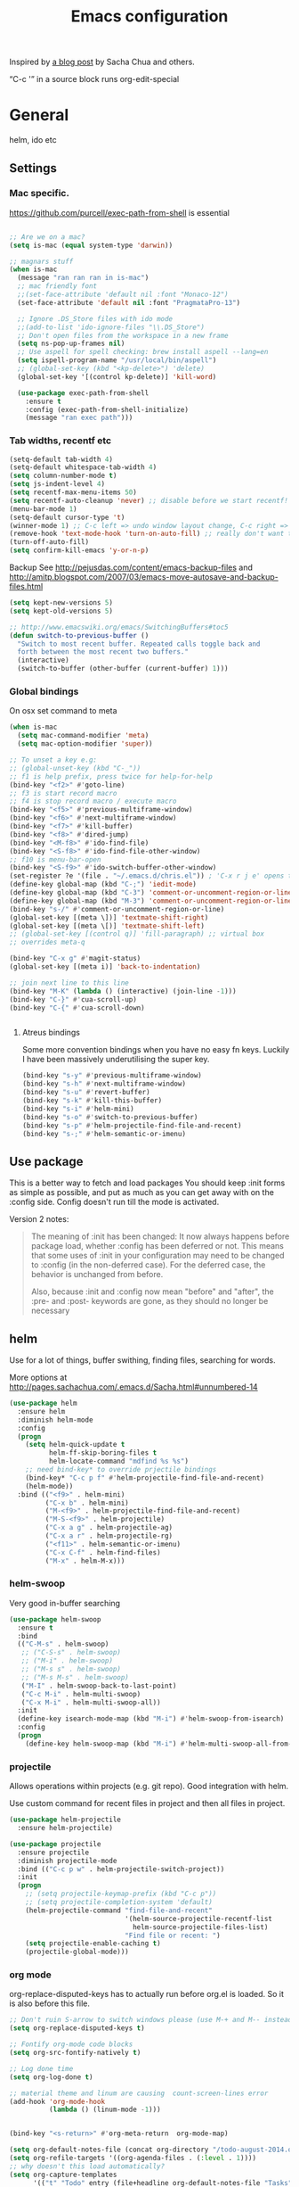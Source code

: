 #+STARTUP: content
#+OPTIONS: toc:4 h:4
#+TITLE: Emacs configuration

Inspired by [[http://sachachua.com/blog/2012/06/literate-programming-emacs-configuration-file/][a blog post]] by Sacha Chua and others.

“C-c '” in a source block runs org-edit-special

* General
  helm, ido etc

** Settings

*** Mac specific.

    https://github.com/purcell/exec-path-from-shell is essential

    #+begin_src emacs-lisp

	  ;; Are we on a mac?
	  (setq is-mac (equal system-type 'darwin))

	  ;; magnars stuff
	  (when is-mac
		(message "ran ran ran in is-mac")
		;; mac friendly font
		;;(set-face-attribute 'default nil :font "Monaco-12")
		(set-face-attribute 'default nil :font "PragmataPro-13")

		;; Ignore .DS_Store files with ido mode
		;;(add-to-list 'ido-ignore-files "\\.DS_Store")
		;; Don't open files from the workspace in a new frame
		(setq ns-pop-up-frames nil)
		;; Use aspell for spell checking: brew install aspell --lang=en
		(setq ispell-program-name "/usr/local/bin/aspell")
		;; (global-set-key (kbd "<kp-delete>") 'delete)
		(global-set-key '[(control kp-delete)] 'kill-word)

		(use-package exec-path-from-shell
		  :ensure t
		  :config (exec-path-from-shell-initialize)
		  (message "ran exec path")))

    #+end_src

*** Tab widths, recentf etc

   #+begin_src emacs-lisp :tangle yes
     (setq-default tab-width 4)
     (setq-default whitespace-tab-width 4)
     (setq column-number-mode t)
     (setq js-indent-level 4)
     (setq recentf-max-menu-items 50)
     (setq recentf-auto-cleanup 'never) ;; disable before we start recentf!
     (menu-bar-mode 1)
     (setq-default cursor-type 't)
     (winner-mode 1) ;; C-c left => undo window layout change, C-c right => ;; undo
     (remove-hook 'text-mode-hook 'turn-on-auto-fill) ;; really don't want this ffs
     (turn-off-auto-fill)
     (setq confirm-kill-emacs 'y-or-n-p)
   #+end_src

   Backup
   See http://pejusdas.com/content/emacs-backup-files and
   http://amitp.blogspot.com/2007/03/emacs-move-autosave-and-backup-files.html


   #+begin_src emacs-lisp :tangle yes
     (setq kept-new-versions 5)
     (setq kept-old-versions 5)

   #+end_src

   #+begin_src emacs-lisp
     ;; http://www.emacswiki.org/emacs/SwitchingBuffers#toc5
     (defun switch-to-previous-buffer ()
       "Switch to most recent buffer. Repeated calls toggle back and
       forth between the most recent two buffers."
       (interactive)
       (switch-to-buffer (other-buffer (current-buffer) 1)))
   #+end_src

*** Global bindings
    On osx set command to meta
    #+begin_src emacs-lisp :tangle yes
      (when is-mac
        (setq mac-command-modifier 'meta)
        (setq mac-option-modifier 'super))
    #+end_src

    #+begin_src emacs-lisp :tangle yes
      ;; To unset a key e.g:
      ;; (global-unset-key (kbd "C-_"))
      ;; f1 is help prefix, press twice for help-for-help
      (bind-key "<f2>" #'goto-line)
      ;; f3 is start record macro
      ;; f4 is stop record macro / execute macro
      (bind-key "<f5>" #'previous-multiframe-window)
      (bind-key "<f6>" #'next-multiframe-window)
      (bind-key "<f7>" #'kill-buffer)
      (bind-key "<f8>" #'dired-jump)
      (bind-key "<M-f8>" #'ido-find-file)
      (bind-key "<S-f8>" #'ido-find-file-other-window)
      ;; f10 is menu-bar-open
      (bind-key "<S-f9>" #'ido-switch-buffer-other-window)
      (set-register ?e '(file . "~/.emacs.d/chris.el")) ; 'C-x r j e' opens this file
      (define-key global-map (kbd "C-;") 'iedit-mode)
      (define-key global-map (kbd "C-3") 'comment-or-uncomment-region-or-line)
      (define-key global-map (kbd "M-3") 'comment-or-uncomment-region-or-line)
      (bind-key "s-/" #'comment-or-uncomment-region-or-line)
      (global-set-key [(meta \])] 'textmate-shift-right)
      (global-set-key [(meta \[)] 'textmate-shift-left)
      ;; (global-set-key [(control q)] 'fill-paragraph) ;; virtual box
      ;; overrides meta-q

      (bind-key "C-x g" #'magit-status)
      (global-set-key [(meta i)] 'back-to-indentation)

      ;; join next line to this line
      (bind-key "M-K" (lambda () (interactive) (join-line -1)))
      (bind-key "C-}" #'cua-scroll-up)
      (bind-key "C-{" #'cua-scroll-down)


    #+end_src

****    Atreus bindings
     Some more convention bindings when you have no easy fn keys.
     Luckily I have been massively underutilising the super key.

     #+begin_src emacs-lisp
       (bind-key "s-y" #'previous-multiframe-window)
       (bind-key "s-h" #'next-multiframe-window)
       (bind-key "s-u" #'revert-buffer)
       (bind-key "s-k" #'kill-this-buffer)
       (bind-key "s-i" #'helm-mini)
       (bind-key "s-o" #'switch-to-previous-buffer)
       (bind-key "s-p" #'helm-projectile-find-file-and-recent)
       (bind-key "s-;" #'helm-semantic-or-imenu)
     #+end_src

** Use package
   This is a better way to fetch and load packages You should
   keep :init forms as simple as possible, and put as much as you can
   get away with on the :config side. Config doesn't run till the mode
   is activated.

   Version 2 notes:
   #+BEGIN_QUOTE

   The meaning of :init has been changed: It now always happens before
   package load, whether :config has been deferred or not. This means
   that some uses of :init in your configuration may need to be
   changed to :config (in the non-deferred case). For the deferred
   case, the behavior is unchanged from before.

   Also, because :init and :config now mean "before" and "after",
   the :pre- and :post- keywords are gone, as they should no longer be
   necessary
   #+END_QUOTE

** helm
   Use for a lot of things, buffer swithing, finding files, searching
   for words.

   More options at http://pages.sachachua.com/.emacs.d/Sacha.html#unnumbered-14

   #+BEGIN_SRC emacs-lisp :tangle yes
	 (use-package helm
	   :ensure helm
	   :diminish helm-mode
	   :config
	   (progn
		 (setq helm-quick-update t
			   helm-ff-skip-boring-files t
			   helm-locate-command "mdfind %s %s")
		 ;; need bind-key* to override prjectile bindings
		 (bind-key* "C-c p f" #'helm-projectile-find-file-and-recent)
		 (helm-mode))
	   :bind (("<f9>" . helm-mini)
			  ("C-x b" . helm-mini)
			  ("M-<f9>" . helm-projectile-find-file-and-recent)
			  ("M-S-<f9>" . helm-projectile)
			  ("C-x a g" . helm-projectile-ag)
			  ("C-x a r" . helm-projectile-rg)
			  ("<f11>" . helm-semantic-or-imenu)
			  ("C-x C-f" . helm-find-files)
			  ("M-x" . helm-M-x)))
   #+END_SRC

*** helm-swoop

    Very good in-buffer searching

    #+begin_src emacs-lisp :tangle yes
      (use-package helm-swoop
        :ensure t
        :bind
        (("C-M-s" . helm-swoop)
         ;; ("C-S-s" . helm-swoop)
         ;; ("M-i" . helm-swoop)
         ;; ("M-s s" . helm-swoop)
         ;; ("M-s M-s" . helm-swoop)
         ("M-I" . helm-swoop-back-to-last-point)
         ("C-c M-i" . helm-multi-swoop)
         ("C-x M-i" . helm-multi-swoop-all))
        :init
        (define-key isearch-mode-map (kbd "M-i") #'helm-swoop-from-isearch)
        :config
        (progn
          (define-key helm-swoop-map (kbd "M-i") #'helm-multi-swoop-all-from-helm-swoop)))
    #+end_src

*** projectile

    Allows operations within projects (e.g. git repo). Good
    integration with helm.

    Use custom command for recent files in project and then all files
    in project.

    #+begin_src emacs-lisp :tangle yes
      (use-package helm-projectile
        :ensure helm-projectile)

      (use-package projectile
        :ensure projectile
        :diminish projectile-mode
        :bind (("C-c p w" . helm-projectile-switch-project))
        :init
        (progn
          ;; (setq projectile-keymap-prefix (kbd "C-c p"))
          ;; (setq projectile-completion-system 'default)
          (helm-projectile-command "find-file-and-recent"
                                   '(helm-source-projectile-recentf-list
                                     helm-source-projectile-files-list)
                                   "Find file or recent: ")
          (setq projectile-enable-caching t)
          (projectile-global-mode)))

    #+end_src

*** org mode
    org-replace-disputed-keys has to actually run before org.el is
    loaded. So it is also before this file.
    #+begin_src emacs-lisp :tangle yes
      ;; Don't ruin S-arrow to switch windows please (use M-+ and M-- instead to toggle)
      (setq org-replace-disputed-keys t)

      ;; Fontify org-mode code blocks
      (setq org-src-fontify-natively t)

      ;; Log done time
      (setq org-log-done t)

      ;; material theme and linum are causing  count-screen-lines error
      (add-hook 'org-mode-hook
                (lambda () (linum-mode -1)))


      (bind-key "<s-return>" #'org-meta-return  org-mode-map)

      (setq org-default-notes-file (concat org-directory "/todo-august-2014.org"))
      (setq org-refile-targets '((org-agenda-files . (:level . 1))))
      ;; why doesn't this load automatically?
      (setq org-capture-templates
            '(("t" "Todo" entry (file+headline org-default-notes-file "Tasks")
               "* TODO %?\n  %i\n %t %a")
              ("T" "Clock-in Task" entry
                    (file+headline org-default-notes-file "Tasks")
                    "* TODO %?\n"
                    :clock-in t
                    :clock-resume t)
              ("n" "Note (plain)" entry
               (file+headline org-default-notes-file "Notes")
               "* %?\n")
              ("N" "Note (rich)" entry
               (file+headline org-default-notes-file "Notes")
               "* %?\n %a")
              ("v" "inventory item" entry (file+headline (concat org-directory "/inventory.org_archive") "Things")
                                            "** %? :UNCATEGORIZED:
      :PROPERTIES:
      :LOCATION: %^{LOCATION}p
      :QUANTITY: %^{QUANTITY}p
      :VALUE: %^{VALUE}p
      :ACQUIRED_ON: %^t
      :URL: %l
      :END:" :clock-in f)))
    #+end_src

** Small utils
*** Drag stuff
    Move region up or down

    #+begin_src emacs-lisp :tangle yes
      (use-package drag-stuff
        :ensure t
        :bind
        (("M-n" . drag-stuff-down)
         ("M-p" . drag-stuff-up))
        :init
        (progn
          (drag-stuff-global-mode)))
    #+end_src

*** Ace jump mode

    #+begin_src emacs-lisp :tangle yes
      (use-package ace-jump-mode
        :ensure t
        :bind (("M-#" . ace-jump-mode)))
    #+end_src

    Zap is useful
    http://sachachua.com/blog/2014/12/emacs-kaizen-ace-jump-zap-lets-use-c-u-zap-character/
    #+begin_src emacs-lisp :tangle yes
      (use-package ace-jump-zap
        :ensure ace-jump-zap
        :bind
        (("M-z" . ace-jump-zap-up-to-char-dwim)
         ("C-M-z" . ace-jump-zap-to-char-dwim)))
    #+end_src


    Jump Char

    #+begin_src emacs-lisp :tangle yes
      (use-package jump-char
	:init (defvaralias 'lazy-highlight-face 'isearch-lazy-highlight) ;; fix err
	:ensure t
	:bind (("M-m" . 'jump-char-forward)
	       ("S-M-m" . 'jump-char-backward)))
    #+end_src


*** ace window

    #+begin_src emacs-lisp :tangle yes
      (use-package ace-window
        :ensure t
        :bind (("C-#" . ace-window)))
    #+end_src

*** Expand region
    Semantically expand and contract region

    #+begin_src emacs-lisp :tangle yes
      (use-package expand-region
        :ensure t
        :bind (("C-=" . er/expand-region)))
    #+end_src

*** Multiple cursors

    Region bindings mode with single key maps makes multiple cursors
    much better.

   #+begin_src emacs-lisp :tangle yes
     (use-package multiple-cursors
       :ensure t)

     (use-package region-bindings-mode
       :ensure t
       :config
       (progn
         (region-bindings-mode-enable)
         (setq region-bindings-mode-disable-predicates (quote ((lambda nil buffer-read-only))))
         (bind-key "a" #'mc/mark-all-like-this-dwim  region-bindings-mode-map)
         (bind-key "p" #'mc/mark-previous-like-this  region-bindings-mode-map)
         (bind-key "n" #'mc/mark-next-like-this  region-bindings-mode-map)
         (bind-key "m" #'mc/mark-more-like-this-extended  region-bindings-mode-map)
         (bind-key "s" #'mc/skip-to-next-like-this  region-bindings-mode-map))
     )

   #+end_src


*** Guide Key
    *DONE*: look at replacing with https://github.com/justbur/emacs-which-key
    #+begin_src emacs-lisp :tangle yes
      (use-package guide-key
        :ensure guide-key-tip
        :disabled
        :diminish guide-key-mode
        :init
        (progn
        (setq guide-key/guide-key-sequence '("C-x r" "C-x 4" "C-c" "C-x" "C-c p"))
        (guide-key-mode 1)))
    #+end_src

*** Quickrun
    http://ericjmritz.name/2014/12/23/using-quickrun-in-emacs/

    Try quickrun-region, quickrun-replace-region

    #+begin_src emacs-lisp :tangle yes
      (use-package quickrun
;;        :defer t
        :ensure t)
    #+end_src

*** Others

    #+begin_src emacs-lisp :tangle yes
	  (use-package smooth-scrolling
		:ensure t
		:config (smooth-scrolling-mode))

	  (use-package visual-regexp-steroids
		:ensure t)

	  (use-package ethan-wspace
		:ensure t
		:init
		(progn
		  (global-ethan-wspace-mode 1)
		  (setq mode-require-final-newline nil)))

	  (use-package idle-highlight-mode
		:ensure t
		:config (idle-highlight-mode))

	  (use-package volatile-highlights
		:ensure t
		:config (volatile-highlights-mode))

	  (use-package highlight-indentation
		:ensure t)

	  (use-package color-identifiers-mode
		:ensure t)

	  (use-package popwin
		:ensure t
		:config
		(progn
		  (setq display-buffer-function 'popwin:display-buffer)
		  (push "*undo-tree*" popwin:special-display-config)
		  ;; (push '("*Ack-and-a-half*" :height 20) popwin:special-display-config)
		  (push "*vc-diff*" popwin:special-display-config)))

	  (use-package textmate
		:ensure t
		:init (textmate-mode))

	  ;; (use-package ace-isearch
	  ;;   :ensure t
	  ;;   :init (global-ace-isearch-mode nil))

	  (use-package aggressive-indent
		:ensure t)

	  (use-package github-browse-file
		:ensure t)

	  (use-package helm-themes
		:ensure t)

	  (use-package magithub
		:after magit
		:disabled t
		:config (magithub-feature-autoinject t))


	  (use-package wakatime-mode
		:ensure t
		:config (global-wakatime-mode))

	  ;; resize automatically the windows you are working on to the size
	  ;; specified in the "Golden Ratio"
	  (use-package golden-ratio
		:ensure t
		:disabled t
		:config (progn (golden-ratio-mode 1)
					   (setq golden-ratio-auto-scale t)))

	  ;; https://stackoverflow.com/a/7939523
	  (defun switch-to-the-window-that-displays-the-most-recently-selected-buffer ()
		(interactive)
		(let* ((buflist (buffer-list (selected-frame)))      ; get buffer list in this frames ordered
			   (buflist (delq (current-buffer) buflist))     ; if there are multiple windows showing same buffer.
			   (winlist (mapcar 'get-buffer-window buflist)) ; buf->win
			   (winlist (delq nil winlist))                  ; remove non displayed windows
			   (winlist (delq (selected-window) winlist)))   ; remove current-window
		  (if winlist
			  (select-window (car winlist))
			(message "Couldn't find a suitable window to switch to"))))

	  (bind-key "s-O" #'switch-to-the-window-that-displays-the-most-recently-selected-buffer)

	  ;; ask for gpg password from emacs:
	  ;; https://emacs.stackexchange.com/questions/32881/enabling-minibuffer-pinentry-with-emacs-25-and-gnupg-2-1-on-ubuntu-xenial
	  ;; less ~/.gnupg/gpg-agent.conf

	  ;; # agent timeout
	  ;; default-cache-ttl 360000
	  ;; pinentry-program /usr/local/bin/pinentry
	  ;; allow-emacs-pinentry
	  (use-package pinentry
		:ensure t
		:config
		(setq epa-pinentry-mode 'loopback)
		(pinentry-start))

	  (use-package persistent-scratch
		:ensure t)

	  (use-package diminish
		:ensure t)
    #+end_src

* Languages


** Clojure
   [[http://clojure.org/space/showimage/clojure-icon.gif]]

   Reset from any buffer and return to buffer
   #+begin_src emacs-lisp :tangle yes
	 ;; Reloaded reset from any clojure buffer
	 (defun cider-namespace-refresh ()
		 (interactive)
		 (save-some-buffers)
		 (with-current-buffer (cider-current-repl-buffer)
		   (cider-interactive-eval
			"(reloaded.repl/reset)")))

	   (defun cider-integrant-refresh ()
		 (interactive)
		 (save-some-buffers)
		 (with-current-buffer (cider-current-repl-buffer)
		   (cider-interactive-eval
			"(integrant.repl/reset)")))
   #+end_src

   Put source in repl and run. Good for documenting repl session that
   runs code from a buffer.

   #+begin_src emacs-lisp :tangle yes
	 (defun cider-eval-expression-at-point-in-repl ()
	   (interactive)
	   (let ((form (cider-sexp-at-point)))
		 ;; Strip excess whitespace
		 (while (string-match "\\`\s+\\|\n+\\'" form)
		   (setq form (replace-match "" t t form)))
		 (with-current-buffer (cider-current-repl-buffer)
		   (goto-char (point-max))
		   (insert form)
		   (cider-repl-return))))
   #+end_src


   Load cider with customisations, custom test error reporting

   #+begin_src emacs-lisp :tangle yes
	 (use-package cider
	   :ensure t
	   :pin melpa-stable
	   :commands (cider-jack-in cider)
	   :hook ((cider--debug-mode-hook . evil-normalize-keymaps))
	   :config
	   (progn
		 (add-hook 'cider-mode-hook
				   (lambda ()
					 ;; (cider-turn-on-eldoc-mode)
					 (company-mode)
					 (helm-cider-mode)
					 (bind-keys :map clojure-mode-map
								("C-x M-r" . cider-namespace-refresh)
								("C-`" . cider-eval-expression-at-point-in-repl)
								("<f5>" . flycheck-previous-error)
								("<s-return>" . "#_")
								("<f6>" . flycheck-next-error))

					 ))
		 (add-hook 'cider-repl-mode-hook
				   (lambda ()
					 (company-mode)
					 ;;(enable-paredit-mode)
					 (setq cider-stacktrace-fill-column t
						   cider-repl-print-length 100
						   cider-repl-history-file "~/.cache/cider-history"
						   cider-repl-wrap-history t
						   cider-repl-history-size 1000
						   )))
		 ;;(require 'squiggly-clojure)
		 ;;nrepl-hide-special-buffers t
		 (setenv "EXPECTATIONS_COLORIZE" "false")
		 ;;(evil-set-initial-state 'cider-stacktrace-mode 'normal)
		 (comment (evil-define-key 'normal cider-stacktrace-mode-map
					(kbd "q") cider-popup-buffer-quit-function))

		 (defun cider-figwheel-repl ()
		   (interactive)
		   (save-some-buffers)
		   (with-current-buffer (cider-current-repl-buffer)
			 (goto-char (point-max))
			 (insert "(require 'figwheel-sidecar.repl-api)
		  (figwheel-sidecar.repl-api/start-figwheel!) ; idempotent
		  (figwheel-sidecar.repl-api/cljs-repl)")
			 (cider-repl-return)))

		 (defmacro evil-helper-cider-make-debug-command (&rest cider-commands)
		   "Make functions that wrap `cider-debug' commands.
	 Cider debug commands are sent through
	 `cider-debug-mode-send-reply'.  ex. \(cider-debug-mode-send-reply
	 \":next\"\)"
		   (let ((commands (if (consp cider-commands)
							   cider-commands
							 (list cider-commands))))
			 `(progn
				,@(cl-loop
				   for command in commands
				   collect
				   (let ((funsymbol
						  (intern (format "evil-helper-cider-debug-%s" command))))
					 `(defun ,funsymbol ()
						,(format
						  "Send :%s to `cider-debug-mode-send-reply'." command)
						(interactive)
						(cider-debug-mode-send-reply ,(format ":%s" command))))))))

		 (evil-helper-cider-make-debug-command "next"
											   "continue"
											   "out"
											   "quit"
											   "eval"
											   "inject"
											   "inspect"
											   "locals")



		 ;; Custom error rendering to show diffs and form from my
		 ;; humane-test mods
		 (comment
		  (defun cider-test-render-assertion (buffer test)
			"Emit into BUFFER report detail for the TEST assertion."
			(with-current-buffer buffer
			  (nrepl-dbind-response test (var context type message expected actual diffstrs test-form error)

				(cider-propertize-region (cider-intern-keys (cdr test))
				  (cider-insert (capitalize type) (cider-test-type-face type) nil " in ")
				  (cider-insert var 'font-lock-function-name-face t)
				  (when context  (cider-insert context 'font-lock-doc-face t))
				  (when message  (cider-insert message 'font-lock-doc-string-face t))
				  (when test-form (cider-insert (cider-font-lock-as-clojure test-form) nil t "\n"))
				  (when expected (cider-insert "expected: " 'font-lock-comment-face nil
											   (cider-font-lock-as-clojure expected)))

				  (when actual   (cider-insert "  actual: " 'font-lock-comment-face)
						(if error
							(progn (insert-text-button
									error
									'follow-link t
									'action 'cider-test-stacktrace
									'help-echo "View causes and stacktrace")
								   (newline))
						  (insert (cider-font-lock-as-clojure actual))))

				  (when diffstrs
					(cider-insert "    diff: " 'font-lock-comment-face nil
								  (cider-font-lock-as-clojure diffstrs))))
				(newline)))))
		 ))

	 ;; sort ns

	 (defun cljr-sort-ns ()
	   (interactive)
	   (cljr--ensure-op-supported "clean-ns")
	   (cider-eval-ns-form :sync)
	   (cljr--clean-ns nil :no-pruning))
   #+end_src

   #+begin_src emacs-lisp :tangle yes
     (use-package flycheck-clojure
       :after flycheck
       :ensure t)

     (use-package flycheck-joker
       :after flycheck
       :ensure t)

     (use-package helm-cider
       :ensure t)

     (use-package clojure-mode
       :ensure t
       :pin melpa-stable
       :config
       (progn
         (add-hook #'clojure-mode-hook
                   (lambda ()
                     (auto-complete-mode -1)
                     ;;(enable-paredit-mode)
                     (aggressive-indent-mode)
                     (highlight-indentation-mode)
                     (rainbow-identifiers-mode)
                     (require 'flycheck-joker)
                     (flycheck-mode)
                     ))))


     (use-package clj-refactor
       :ensure t
       :pin melpa-stable
       :config
       (progn
         (add-hook #'clojure-mode-hook
                   (lambda ()
                     (clj-refactor-mode)))))
   #+end_src

   Fighwheel repl with inf-clojure
   Current best solution for getting a decent cljs repl. Run from
   project root.

   Planck javascriptcore repl.

   #+begin_src emacs-lisp

     (use-package inf-clojure
       :ensure t
       :config
       (progn
         (defun cljs-fig-repl ()
           (interactive)
           (run-clojure "lein figwheel"))
         (defun cljs-planck-repl ()
           (interactive)
           (run-clojure "planck"))))


   #+end_src

*** Clojure mode indents

    #+begin_src emacs-lisp :tangle yes
	  (add-hook
	   #'clojure-mode-hook

	   (lambda ()
		 ;;(put 'defui 'clojure-backtracking-indent '(4 4 (2)))
		 (put 'defui 'clojure-backtracking-indent '(1 nil nil (1)))
		 ;;(put 'defcomponent 'clojure-backtracking-indent '(4 4 (2)))
		 ;;(put 's/defrecord 'clojure-backtracking-indent '(4 4 (2)))
		 ;; (put-clojure-indent 'this-as 1)
		 (put-clojure-indent 'alet 1)
		 (put-clojure-indent 'mlet 1)
		 (put-clojure-indent 'div 1)
		 (put-clojure-indent 'GET 2)
		 (put-clojure-indent 'POST 2)
		 (put-clojure-indent 'PUT 2)
		 (put-clojure-indent 'ANY 2)
		 (put-clojure-indent 'GET* 2)
		 (put-clojure-indent 'POST* 2)
		 (put-clojure-indent 'PUT* 2)
		 (put-clojure-indent 'for-all 1)
		 (put-clojure-indent 'checking 2)
		 (put-clojure-indent 'fdef 1)
		 (put-clojure-indent 'match 1)
		 (put-clojure-indent 'match-spec 2)
		 (put-clojure-indent 'defcomponent '(1 nil nil (1)))
		 (put-clojure-indent 'defcomponentk '(1 nil nil (1)))
		 (put-clojure-indent 'test-api-call 1)
		 )

	   )
	  ;; (put-clojure-indent 'facts 1)


	  (comment
		(lambda ()
		  (define-clojure-indent
			(copy 2)
			(create-table 1)
			(delete 1)
			(drop-table 1)
			(insert 2)
			(select 1)
			(truncate 1)
			(update 2)
			(dom/div 2)
			(dom/ 2)
			(tdom/div 1)
			(div 1)
			(alter-var-root 1)
			(render-state 1)
			;; storm
			(nextTuple 1)
			;; cats
			(mlet 1)
			;; manifold
			(let-flow 1)
			;; riemann
			(tagged 1)
			(where 1)
			(rollup 2)
			(by 1)
			(with 1)
			(splitp 2)
			(percentiles 2)
			;; om
			(defui '(2 nil nil (1))
			  ;; core.match
			  (match 1)

			  ))))
    #+end_src

** Web

   Multi web mode can detect sublanguages inside html and others
   #+begin_src emacs-lisp :tangle yes
     (use-package multi-web-mode
       :ensure t
       :init
       (progn
         (setq mweb-default-major-mode 'html-mode)
         (setq mweb-tags
               '((php-mode "<\\?php\\|<\\? \\|<\\?=" "\\?>")
                 (js-mode  "<script +\\(type=\"text/javascript\"\\|language=\"javascript\"\\)[^>]*>" "</script>")
                 (jsx-mode  "<script +\\(type=\"text/jsx\"\\|language=\"jsx\"\\)[^>]*>" "</script>")
                 (css-mode "<style +type=\"text/css\"[^>]*>" "</style>")))
         (setq mweb-filename-extensions '("php" "htm" "html" "ctp" "phtml" "php4" "php5"))
         (multi-web-global-mode 1)))
   #+end_src
* evil mode
Config derived from PJ


#+begin_src emacs-lisp :tangle yes
  (setq disable-evil-modes nil)

  (use-package which-key
	:ensure t
	:config (which-key-mode))
  (use-package helm-descbinds
	:ensure t
	:after evil-leader
	:config (evil-leader/set-key
		  "?" #'helm-descbinds))
  (use-package magit
	:ensure t
	:config
	(evil-leader/set-key
	  "gs" 'magit))
  (use-package evil-magit
	:ensure t
	:unless disable-evil-modes
	:after magit)

  (use-package evil-collection
	:after evil
	:disabled
	:ensure t
	:config
	(evil-collection-init 'cider))

  (use-package paredit
	:ensure t
	:if  disable-evil-modes
	;; :diminish paredit-mode
	;; :after (evil-paredit evil-leader) ; evil-paredit due to hook orders
	;; :config (evil-leader/set-key
	;; "ks" 'paredit-forward-slurp-sexp
	;; "kw" 'paredit-splice-sexp)
	:config

	(message "hello")
	(with-current-buffer "*scratch*"
	(enable-paredit-mode))
	:hook ((clojurescript-mode clojure-mode emacs-lisp-mode) . paredit-mode))

  (use-package evil-paredit
	:ensure t
	:disabled t
	:hook ((clojurescript-mode clojure-mode emacs-lisp-mode) . evil-paredit-mode)
	:after evil)

  (use-package evil-smartparens
	:ensure t
	:unless disable-evil-modes
	:hook ((clojurescript-mode clojure-mode emacs-lisp-mode lisp-interaction-mode) . evil-smartparens-mode)
	:after smartparens
	)
  (use-package smartparens
	:ensure t
	:unless disable-evil-modes
	:hook ((clojurescript-mode clojure-mode emacs-lisp-mode lisp-interaction-mode) . smartparens-strict-mode)
	:config

	(with-current-buffer "*scratch*"
		  (smartparens-strict-mode t))
	(sp-with-modes sp-lisp-modes
	  ;; disable ', it's the quote character!
	  (sp-local-pair "'" nil :actions nil))
	(sp-use-paredit-bindings)
	)
  (use-package spaceline
	:ensure t
	;; :disabled t
	:after (evil ;;all-the-icons
		 doom-themes)
	:init (setq powerline-height 24
		spaceline-highlight-face-func 'spaceline-highlight-face-evil-state
		powerline-default-separator 'arrow)
	:config
	(spaceline-spacemacs-theme)
	(spaceline-helm-mode t))
  (use-package hydra
	:ensure t
	:config
	(defhydra hydra-git-gutter-nav (:hint t)
	  "Git gutter nav"
	  ("j" git-gutter:previous-hunk "up")
	  ("k" git-gutter:next-hunk "down"))

	(defhydra hydra-text-zoom (:hint t)
	  "Font size"
	  ("k" text-scale-increase "up")
	  ("j" text-scale-decrease "down")
	  ("0" (text-scale-set 0) "reset")))

  (use-package evil-replace-with-register
	;; how to get the key working?
	:ensure t)

  (use-package evil
	:ensure t
	:after evil-leader
	:unless disable-evil-modes
	:init
	(setq evil-want-integration nil)
	;; :diminish undo-tree-mode
	:bind (:map evil-insert-state-map
				("TAB" . indent-for-tab-command)
				("C-z" . undo)

				:map evil-visual-state-map
				;;("<up>" . drag-stuff-up)
				;;("<down>" . drag-stuff-down)
				("u" . undo)
				("C-z" . undo)
				;; ("C-;" . iedit-mode)

				:map evil-normal-state-map
				;; ("k" . evil-previous-visual-line)
				;;("j" . evil-next-visual-line)
				("<up>" . evil-previous-visual-line)
				("<down>" . evil-next-visual-line)
				;;("<up>" . drag-stuff-up)
				;;("<down>" . drag-stuff-down)
				;; ("C-;" . iedit-mode)
				("s-z" . evil-emacs-state)
				("TAB" . indent-for-tab-command)
				("C-z" . undo)

				:map evil-emacs-state-map
				("s-z" . evil-visual-state)
				("C-z" . undo)

				:map cider-stacktrace-mode-map
				("q" . quit-window)
				)
	:config
	(evil-mode 1)
	(setq evil-want-fine-undo t)
	(evil-set-initial-state 'cider-stacktrace-mode 'normal)
	(evil-define-key 'normal cider-stacktrace-mode-map
	  (kbd "q") cider-popup-buffer-quit-function)
	(dolist (key-com '(("n" . evil-helper-cider-debug-next)
					   ("o" . evil-helper-cider-debug-out)
					   ("L" . evil-helper-cider-debug-locals)
					   ("c" . evil-helper-cider-debug-continue)
					   ("q" . evil-helper-cider-debug-quit)))
	  (evil-define-key 'normal cider--debug-mode-hook
		(kbd (car key-com)) (cdr key-com)))
	(comment
	 (defun my-evil-record-macro ()
	   (interactive)
	   (if buffer-read-only
		   (quit-window)
		 (call-interactively 'evil-record-macro)))
	 (with-eval-after-load 'evil-maps
	   (define-key evil-normal-state-map (kbd "q") 'my-evil-record-macro)))
	)

  (use-package evil-leader

	:ensure t
	:unless disable-evil-modes
	:config
	(setq evil-default-cursor t
		  evil-shift-width 1
		  evil-shift-round nil)

	(evil-leader/set-leader "<SPC>")
	;; (spacemacs/declare-prefix "w" "windows")
	(which-key-declare-prefixes
	  "SPC w" "windows"
	  "SPC f" "find"
	  "SPC g" "git"
	  "SPC p" "projectile"
	  "SPC pf" "find")

	(evil-leader/set-key
	  "<SPC>" 'helm-M-x
	  ;; "1"  'winum-select-window-1
	  ;; "2"  'winum-select-window-2
	  ;; "3"  'winum-select-window-3
	  ;; "4"  'winum-select-window-4
	  ;; "5"  'winum-select-window-5

	  ;; "F"  'hydra-text-zoom/body

	  "wv" 'split-window-right
	  "wh" 'split-window-below
	  "wb" 'balance-windows
	  "wm" 'delete-other-windows
	  "ww" 'other-window
	  "wd" 'delete-window
	  "w=" 'balance-windows
	  ;; "sw" 'helm-flyspell-correct
	  ;; "sn" 'flyspell-goto-next-error

	  ;; "/"  'helm-yas-complete

	  ;; "bd" 'kill-this-buffer
	  ;; "bb" 'helm-buffers-list

	  ;; "pf" 'helm-projectile-find-file-dwim
	  ;; "ps" 'helm-projectile-ag

	  ;; "yb" (interactively
	  ;;        (evil-yank (point-min) (point-max)))

	  ;; "u"  'undo-tree-visualize
	  ;; "P"  'helm-show-kill-ring

	  ;; "nr" 'narrow-to-region
	  ;; "nf" 'narrow-to-defun
	  ;; "nw" 'widen

	  ;; "gs" 'magit
	  ;; "gn" 'hydra-git-gutter-nav/body

	  ;; "ks" 'paredit-forward-slurp-sexp
	  ;; "kw" 'paredit-splice-sexp
	  ;; "kt" 'transpose-sexps

	  ;; "dl" 'delete-matching-lines

	  ;; ;; as-in, clean
	  ;; "c" (interactively
	  ;;       (delete-trailing-whitespace)
	  ;;       (save-excursion
	  ;;         (beginning-of-buffer)
	  ;;         (replace-regexp "\n\n\n+" "\n\n")))

	  ;; "fj" 'dired-jump
	  "fr" 'helm-recentf
	  "ff" 'helm-find-files
	  "fw" 'helm-swoop
	  "pfa" 'helm-projectile-ag
	  "pfr" 'helm-projectile-rg
	  "pp" 'helm-projectile-switch-project
	  )

	;; messages has already been created
	(with-current-buffer "*Messages*"
	  (evil-leader-mode t))
	(with-current-buffer "*scratch*"
	  (evil-leader-mode t))

	(global-evil-leader-mode)


	)

  (when disable-evil-modes
	(message "disabling undo tree")
	(global-undo-tree-mode 0))
#+end_src
